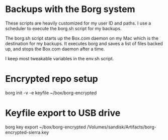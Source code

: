 * Backups with the Borg system
These scripts are heavily customized for my user ID and paths. I use a
scheduler to execute the borg.sh script for my backups.

The borg.sh script starts up the Box.com daemon on my Mac which is the
destination for my backups. It executes borg and saves a list of files
backed up, and stops the Box.com daemon after a time.

I keep most tweakable variables in the env.sh script.

* Encrypted repo setup

borg init -v -e keyfile ~/box/borg-encrypted

* Keyfile export to USB drive

borg key export ~/box/borg-encrypted /Volumes/sandisk/Artifacts/borg-encrypted-sierra.key
